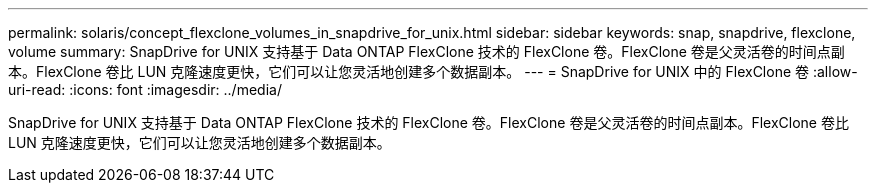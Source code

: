 ---
permalink: solaris/concept_flexclone_volumes_in_snapdrive_for_unix.html 
sidebar: sidebar 
keywords: snap, snapdrive, flexclone, volume 
summary: SnapDrive for UNIX 支持基于 Data ONTAP FlexClone 技术的 FlexClone 卷。FlexClone 卷是父灵活卷的时间点副本。FlexClone 卷比 LUN 克隆速度更快，它们可以让您灵活地创建多个数据副本。 
---
= SnapDrive for UNIX 中的 FlexClone 卷
:allow-uri-read: 
:icons: font
:imagesdir: ../media/


[role="lead"]
SnapDrive for UNIX 支持基于 Data ONTAP FlexClone 技术的 FlexClone 卷。FlexClone 卷是父灵活卷的时间点副本。FlexClone 卷比 LUN 克隆速度更快，它们可以让您灵活地创建多个数据副本。
